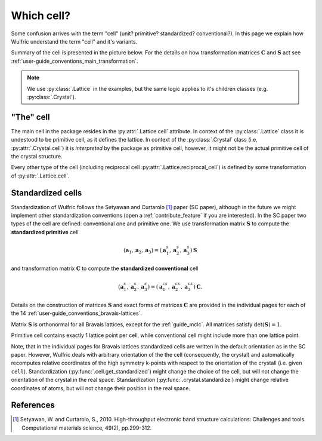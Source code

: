 .. _user-guide_conventions_cell:

***********
Which cell?
***********

Some confusion arrives with the term "cell" (unit? primitive? standardized? conventional?).
In this page we explain how Wulfric understand the term "cell" and it's variants.

Summary of the cell is presented in the picture below. For the details on how
transformation matrices :math:`\boldsymbol{C}` and :math:`\boldsymbol{S}` act see
:ref:`user-guide_conventions_main_transformation`.

.. figure:: ../../img/cell-relations.png
    :align: center
    :target: ../../_images/cell-relations.png

.. note::
    We use :py:class:`.Lattice` in the examples, but the same logic applies to it's
    children classes (e.g. :py:class:`.Crystal`).

"The" cell
===========

The main cell in the package resides in the :py:attr:`.Lattice.cell` attribute.
In context of the :py:class:`.Lattice` class it is undestood to be primitive cell, as it
defines the lattice. In context of the :py:class:`.Crystal` class (i.e.
:py:attr:`.Crystal.cell`) it is *interpreted* by the package as primitive cell, however,
it might not be the actual primitive cell of the crystal structure.

Every other type of the cell (including reciprocal cell
:py:attr:`.Lattice.reciprocal_cell`) is defined by some transformation of
:py:attr:`.Lattice.cell`.


.. _user-guide_conventions_cell_standardization:

Standardized cells
==================

Standardization of Wulfric follows the Setyawan and Curtarolo [1]_ paper (SC paper),
although in the future we might implement other standardization conventions (open a
:ref:`contribute_feature` if you are interested). In the SC paper two types of the cell
are defined: conventional one and primitive one. We use transformation matrix
:math:`\boldsymbol{S}` to compute the **standardized primitive** cell

.. math::

    (\boldsymbol{a}_1, \boldsymbol{a}_2, \boldsymbol{a}_3)
    =
    (\boldsymbol{a}_1^s, \boldsymbol{a}_2^s, \boldsymbol{a}_3^s) \boldsymbol{S}

and transformation matrix :math:`\boldsymbol{C}` to compute the **standardized
conventional** cell

.. math::

    (\boldsymbol{a}_1^s, \boldsymbol{a}_2^s, \boldsymbol{a}_3^s)
    =
    (\boldsymbol{a}_1^{cs}, \boldsymbol{a}_2^{cs}, \boldsymbol{a}_3^{cs}) \boldsymbol{C}.

Details on the construction of matrices :math:`\boldsymbol{S}` and exact forms of matrices
:math:`\boldsymbol{C}` are provided in the individual pages for each of the 14
:ref:`user-guide_conventions_bravais-lattices`.

Matrix :math:`\boldsymbol{S}` is orthonormal for all Bravais lattices, except for
the :ref:`guide_mclc`. All matrices satisfy :math:`\det(\boldsymbol{S}) = 1`.

Primitive cell contains exactly 1 lattice point per cell, while conventional cell might
include more than one lattice point.

Note, that in the individual pages for Bravais lattices standardized cells are written
in the default orientation as in the SC paper. However, Wulfric deals with
arbitrary orientation of the the cell (consequently, the crystal) and automatically
recomputes relative coordinates of the high symmetry k-points with respect to the
orientation of the crystall (i.e. given ``cell``). Standardization
(:py:func:`.cell.get_standardized`) might change the choice of the cell, but will not
change the orientation of the crystal in the real space. Standardization
(:py:func:`.crystal.standardize`) might change relative coordinates of atoms, but will
not change their position in the real space.

References
==========
.. [1] Setyawan, W. and Curtarolo, S., 2010.
    High-throughput electronic band structure calculations: Challenges and tools.
    Computational materials science, 49(2), pp.299-312.
